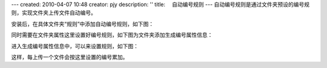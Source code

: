 ---
created: 2010-04-07 10:48
creator: pjy
description: ''
title: 　自动编号规则
---
自动编号规则是通过文件夹预设的编号规则，实现文件夹上传文件自动编号。

安装后，在具体文件夹“规则”中添加自动编号规则，如下图：

.. image:: img/bianhao01.jpg
   :alt: 自动编号规则-分配编号规则

同时需要在文件夹属性这里设置好编号规则，如下图为文件夹添加生成编号属性信息：

.. image:: img/bianhao02.jpg
   :alt: 自动编号规则-设置编号规则

进入生成编号属性信息中，可以来设置规则，如下图：

.. image:: img/bianhao03.jpg
   :alt: 自动编号规则-生成编号

这样，每上传一个文件会按这里设置的编号累加。
